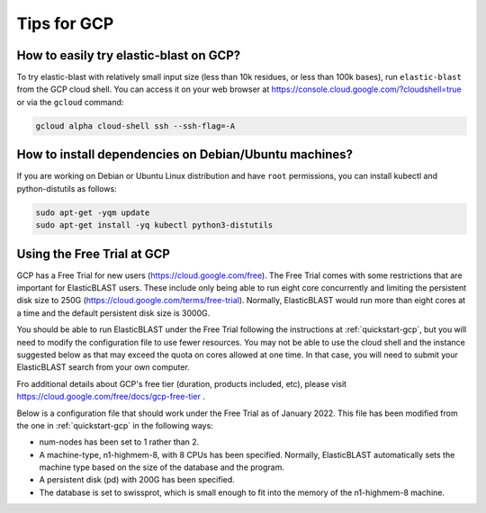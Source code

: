 ..                           PUBLIC DOMAIN NOTICE
..              National Center for Biotechnology Information
..  
.. This software is a "United States Government Work" under the
.. terms of the United States Copyright Act.  It was written as part of
.. the authors' official duties as United States Government employees and
.. thus cannot be copyrighted.  This software is freely available
.. to the public for use.  The National Library of Medicine and the U.S.
.. Government have not placed any restriction on its use or reproduction.
..   
.. Although all reasonable efforts have been taken to ensure the accuracy
.. and reliability of the software and data, the NLM and the U.S.
.. Government do not and cannot warrant the performance or results that
.. may be obtained by using this software or data.  The NLM and the U.S.
.. Government disclaim all warranties, express or implied, including
.. warranties of performance, merchantability or fitness for any particular
.. purpose.
..   
.. Please cite NCBI in any work or product based on this material.

.. _gcp-tips:

Tips for GCP
============

.. _try_elb_on_gcp:

How to easily try elastic-blast on GCP?
---------------------------------------

To try elastic-blast with relatively small input size (less than 10k
residues, or less than 100k bases), run ``elastic-blast`` from the GCP cloud shell.
You can access it on your web browser at https://console.cloud.google.com/?cloudshell=true
or via the ``gcloud`` command:

.. code-block:: shell

    gcloud alpha cloud-shell ssh --ssh-flag=-A

.. _install_deps:

How to install dependencies on Debian/Ubuntu machines?
------------------------------------------------------

If you are working on Debian or Ubuntu Linux distribution and have ``root`` permissions, you can install kubectl and python-distutils as follows:

.. code-block:: shell

   sudo apt-get -yqm update
   sudo apt-get install -yq kubectl python3-distutils


.. _gcp_free_trial:

Using the Free Trial at GCP
--------------------------

GCP has a Free Trial for new users (https://cloud.google.com/free).  The Free Trial comes with some restrictions that are important for ElasticBLAST users.  These include only being able to run eight core concurrently and limiting the persistent disk size to 250G (https://cloud.google.com/terms/free-trial).  Normally, ElasticBLAST would run more than eight cores at a time and the default persistent disk size is 3000G.  

You should be able to run ElasticBLAST under the Free Trial following the instructions at :ref:`quickstart-gcp`, but you will need to modify the configuration file to use fewer resources. You may not be able to use the cloud shell and the instance suggested below as that may exceed the quota on cores allowed at one time.  In that case, you will need to submit your ElasticBLAST search from your own computer.

Fro additional details about GCP's free tier (duration, products included, etc), please visit https://cloud.google.com/free/docs/gcp-free-tier .

Below is a configuration file that should work under the Free Trial as of January 2022.  This file has been modified from the one in :ref:`quickstart-gcp` in the following ways:

* num-nodes has been set to 1 rather than 2.
* A machine-type, n1-highmem-8, with 8 CPUs has been specified. Normally, ElasticBLAST automatically sets the machine type based on the size of the database and the program.
* A persistent disk (pd) with 200G has been specified.
* The database is set to swissprot, which is small enough to fit into the memory of the n1-highmem-8 machine.

.. code-block::
    :linenos:

    [cloud-provider]
    gcp-project = YOUR_GCP_PROJECT_ID
    gcp-region = us-east4   
    gcp-zone = us-east4-b

    [cluster]
    num-nodes = 1
    labels = owner=USER
    machine-type = n1-highmem-8
    pd-size = 200G

    [blast]
    program = blastp
    db = swissprot
    queries = gs://elastic-blast-samples/queries/protein/BDQA01.1.fsa_aa
    results = gs://elasticblast-USER/results/BDQA
    options = -task blastp-fast -evalue 0.01 -outfmt "7 std sskingdoms ssciname" 


